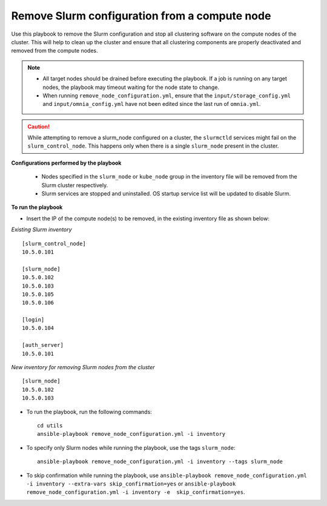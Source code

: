 Remove Slurm configuration from a compute node
=================================================

Use this playbook to remove the Slurm configuration and stop all clustering software on the compute nodes of the cluster. This will help to clean up the cluster and ensure that all clustering components are properly deactivated and removed from the compute nodes.

.. note::
    * All target nodes should be drained before executing the playbook. If a job is running on any target nodes, the playbook may timeout waiting for the node state to change.
    * When running ``remove_node_configuration.yml``, ensure that the ``input/storage_config.yml`` and ``input/omnia_config.yml`` have not been edited since the last run of ``omnia.yml``.

.. caution:: While attempting to remove a slurm_node configured on a cluster, the ``slurmctld`` services might fail on the ``slurm_control_node``. This happens only when there is a single ``slurm_node`` present in the cluster.

**Configurations performed by the playbook**

    * Nodes specified in the ``slurm_node`` or ``kube_node`` group in the inventory file will be removed from the Slurm cluster respectively.
    * Slurm services are stopped and uninstalled. OS startup service list will be updated to disable Slurm.

**To run the playbook**

* Insert the IP of the compute node(s) to be removed, in the existing inventory file as shown below:

*Existing Slurm inventory*
::
    [slurm_control_node]
    10.5.0.101

    [slurm_node]
    10.5.0.102
    10.5.0.103
    10.5.0.105
    10.5.0.106

    [login]
    10.5.0.104

    [auth_server]
    10.5.0.101

*New inventory for removing Slurm nodes from the cluster*
::
    [slurm_node]
    10.5.0.102
    10.5.0.103

* To run the playbook, run the following commands: ::

       cd utils
       ansible-playbook remove_node_configuration.yml -i inventory

* To specify only Slurm nodes while running the playbook, use the tags ``slurm_node``: ::

    ansible-playbook remove_node_configuration.yml -i inventory --tags slurm_node

* To skip confirmation while running the playbook, use ``ansible-playbook remove_node_configuration.yml -i inventory --extra-vars skip_confirmation=yes`` or ``ansible-playbook remove_node_configuration.yml -i inventory -e  skip_confirmation=yes``.